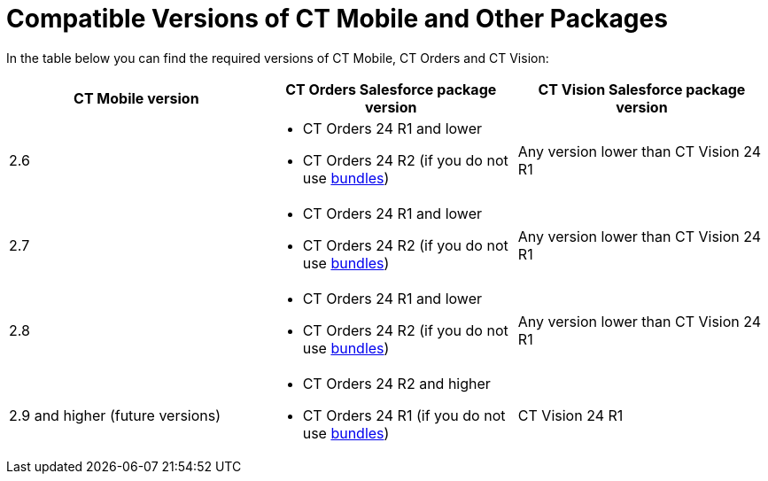 = Compatible Versions of CT Mobile and Other Packages

In the table below you can find the required versions of CT Mobile, CT
Orders and CT Vision:



[width="100%",cols="34%,33%,33%",options="header",]
|===
|*CT Mobile version* |*CT Orders Salesforce package version* |*CT
Vision **Salesforce package **version*
|2.6 a|
* CT Orders 24 R1 and lower
* CT Orders 24 R2 (if you do not
use https://help.customertimes.com/smart/project-order-module/managing-bundles[bundles])

|Any version lower than CT Vision 24 R1

|2.7 a|
* CT Orders 24 R1 and lower
* CT Orders 24 R2 (if you do not
use https://help.customertimes.com/smart/project-order-module/managing-bundles[bundles])

|Any version lower than CT Vision 24 R1

|2.8 a|
* CT Orders 24 R1 and lower
* CT Orders 24 R2 (if you do not
use https://help.customertimes.com/smart/project-order-module/managing-bundles[bundles])

|Any version lower than CT Vision 24 R1

|2.9 and higher (future versions) a|
* CT Orders 24 R2 and higher
* CT Orders 24 R1 (if you do not
use https://help.customertimes.com/smart/project-order-module/managing-bundles[bundles])

|CT Vision 24 R1
|===
